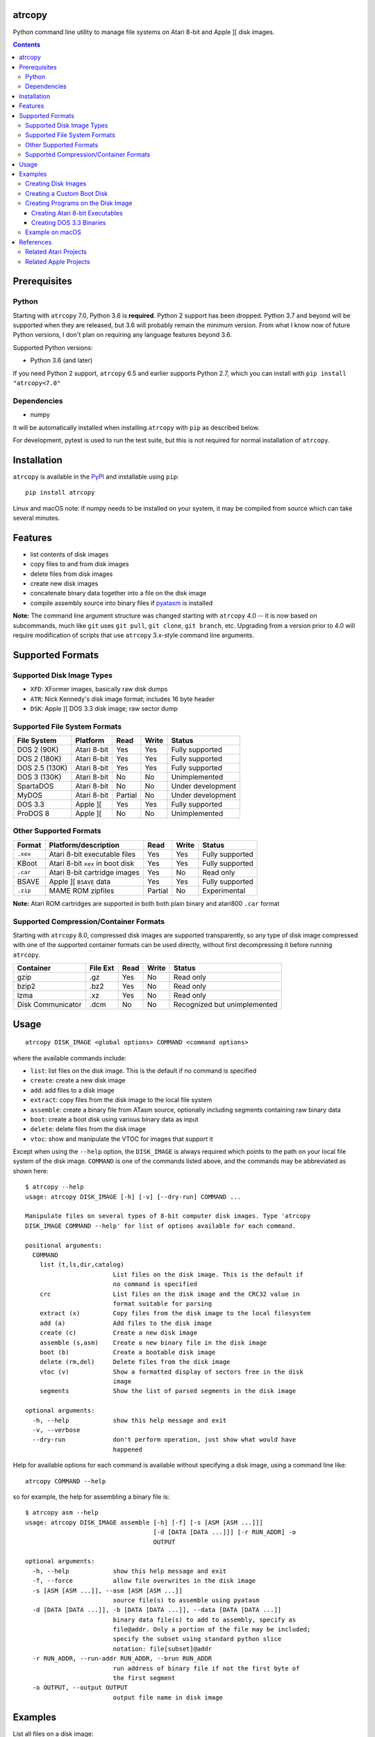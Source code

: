 atrcopy
=======

Python command line utility to manage file systems on Atari 8-bit and Apple ][
disk images.

.. contents:: **Contents**

Prerequisites
=============

Python
------

Starting with ``atrcopy`` 7.0, Python 3.6 is **required**. Python 2 support has
been dropped. Python 3.7 and beyond will be supported when they are released,
but 3.6 will probably remain the minimum version. From what I know now of
future Python versions, I don't plan on requiring any language features beyond
3.6.

Supported Python versions:

* Python 3.6 (and later)

If you need Python 2 support, ``atrcopy`` 6.5 and earlier supports Python 2.7,
which you can install with ``pip install "atrcopy<7.0"``

Dependencies
------------

* numpy

It will be automatically installed when installing ``atrcopy`` with ``pip`` as
described below.

For development, pytest is used to run the test suite, but this is not required
for normal installation of ``atrcopy``.

Installation
============

``atrcopy`` is available in the `PyPI <https://pypi.python.org/pypi/atrcopy/>`_
and installable using ``pip``::

    pip install atrcopy

Linux and macOS note: if numpy needs to be installed on your system, it may be
compiled from source which can take several minutes.

Features
========

* list contents of disk images
* copy files to and from disk images
* delete files from disk images
* create new disk images
* concatenate binary data together into a file on the disk image
* compile assembly source into binary files if `pyatasm <https://pypi.python.org/pypi/pyatasm>`_ is installed

**Note:** The command line argument structure was changed starting with
``atrcopy`` 4.0 -- it is now based on subcommands, much like ``git`` uses ``git
pull``, ``git clone``, ``git branch``, etc. Upgrading from a version prior to
4.0 will require modification of scripts that use ``atrcopy`` 3.x-style command
line arguments.


Supported Formats
=================

Supported Disk Image Types
--------------------------

* ``XFD``: XFormer images, basically raw disk dumps
* ``ATR``: Nick Kennedy's disk image format; includes 16 byte header
* ``DSK``: Apple ][ DOS 3.3 disk image; raw sector dump

Supported File System Formats
-----------------------------

+----------------+-------------+---------+-------+-------------------+
| File System    | Platform    | Read    | Write | Status            |
+================+=============+=========+=======+===================+
| DOS 2 (90K)    | Atari 8-bit | Yes     | Yes   | Fully supported   |
+----------------+-------------+---------+-------+-------------------+
| DOS 2 (180K)   | Atari 8-bit | Yes     | Yes   | Fully supported   |
+----------------+-------------+---------+-------+-------------------+
| DOS 2.5 (130K) | Atari 8-bit | Yes     | Yes   | Fully supported   |
+----------------+-------------+---------+-------+-------------------+
| DOS 3 (130K)   | Atari 8-bit | No      | No    | Unimplemented     |
+----------------+-------------+---------+-------+-------------------+
| SpartaDOS      | Atari 8-bit | No      | No    | Under development |
+----------------+-------------+---------+-------+-------------------+
| MyDOS          | Atari 8-bit | Partial | No    | Under development |
+----------------+-------------+---------+-------+-------------------+
| DOS 3.3        | Apple ][    | Yes     | Yes   | Fully supported   |
+----------------+-------------+---------+-------+-------------------+
| ProDOS 8       | Apple ][    | No      | No    | Unimplemented     |
+----------------+-------------+---------+-------+-------------------+


Other Supported Formats
-----------------------

+----------+----------------------------------+---------+-------+-----------------+
| Format   | Platform/description             | Read    | Write | Status          |
+==========+==================================+=========+=======+=================+
| ``.xex`` | Atari 8-bit executable files     | Yes     | Yes   | Fully supported |
+----------+----------------------------------+---------+-------+-----------------+
| KBoot    | Atari 8-bit ``xex`` in boot disk | Yes     | Yes   | Fully supported |
+----------+----------------------------------+---------+-------+-----------------+
| ``.car`` | Atari 8-bit cartridge images     | Yes     | No    | Read only       |
+----------+----------------------------------+---------+-------+-----------------+
| BSAVE    | Apple ][ ``BSAVE`` data          | Yes     | Yes   | Fully supported |
+----------+----------------------------------+---------+-------+-----------------+
| ``.zip`` | MAME ROM zipfiles                | Partial | No    | Experimental    |
+----------+----------------------------------+---------+-------+-----------------+

**Note:** Atari ROM cartridges are supported in both both plain binary and
atari800 ``.car`` format


Supported Compression/Container Formats
---------------------------------------

Starting with ``atrcopy`` 8.0, compressed disk images are supported
transparently, so any type of disk image compressed with one of the supported
container formats can be used directly, without first decompressing it before
running ``atrcopy``.

+--------------------+----------+------+-------+------------------------------+
| Container          | File Ext | Read | Write | Status                       |
+====================+==========+======+=======+==============================+
| gzip               | .gz      | Yes  | No    | Read only                    |
+--------------------+----------+------+-------+------------------------------+
| bzip2              | .bz2     | Yes  | No    | Read only                    |
+--------------------+----------+------+-------+------------------------------+
| lzma               | .xz      | Yes  | No    | Read only                    |
+--------------------+----------+------+-------+------------------------------+
| Disk Communicator  | .dcm     | No   | No    | Recognized but unimplemented |
+--------------------+----------+------+-------+------------------------------+


Usage
=====

::

    atrcopy DISK_IMAGE <global options> COMMAND <command options>

where the available commands include:

* ``list``: list files on the disk image. This is the default if no command is specified
* ``create``: create a new disk image
* ``add``: add files to a disk image
* ``extract``: copy files from the disk image to the local file system
* ``assemble``: create a binary file from ATasm source, optionally including segments containing raw binary data
* ``boot``: create a boot disk using various binary data as input
* ``delete``: delete files from the disk image
* ``vtoc``: show and manipulate the VTOC for images that support it

Except when using the ``--help`` option, the ``DISK_IMAGE`` is always required
which points to the path on your local file system of the disk image.
``COMMAND`` is one of the commands listed above, and the commands may be
abbreviated as shown here::

    $ atrcopy --help
    usage: atrcopy DISK_IMAGE [-h] [-v] [--dry-run] COMMAND ...

    Manipulate files on several types of 8-bit computer disk images. Type 'atrcopy
    DISK_IMAGE COMMAND --help' for list of options available for each command.

    positional arguments:
      COMMAND
        list (t,ls,dir,catalog)
                            List files on the disk image. This is the default if
                            no command is specified
        crc                 List files on the disk image and the CRC32 value in
                            format suitable for parsing
        extract (x)         Copy files from the disk image to the local filesystem
        add (a)             Add files to the disk image
        create (c)          Create a new disk image
        assemble (s,asm)    Create a new binary file in the disk image
        boot (b)            Create a bootable disk image
        delete (rm,del)     Delete files from the disk image
        vtoc (v)            Show a formatted display of sectors free in the disk
                            image
        segments            Show the list of parsed segments in the disk image

    optional arguments:
      -h, --help            show this help message and exit
      -v, --verbose
      --dry-run             don't perform operation, just show what would have
                            happened


Help for available options for each command is available without specifying a
disk image, using a command line like::

    atrcopy COMMAND --help

so for example, the help for assembling a binary file is::

    $ atrcopy asm --help
    usage: atrcopy DISK_IMAGE assemble [-h] [-f] [-s [ASM [ASM ...]]]
                                       [-d [DATA [DATA ...]]] [-r RUN_ADDR] -o
                                       OUTPUT

    optional arguments:
      -h, --help            show this help message and exit
      -f, --force           allow file overwrites in the disk image
      -s [ASM [ASM ...]], --asm [ASM [ASM ...]]
                            source file(s) to assemble using pyatasm
      -d [DATA [DATA ...]], -b [DATA [DATA ...]], --data [DATA [DATA ...]]
                            binary data file(s) to add to assembly, specify as
                            file@addr. Only a portion of the file may be included;
                            specify the subset using standard python slice
                            notation: file[subset]@addr
      -r RUN_ADDR, --run-addr RUN_ADDR, --brun RUN_ADDR
                            run address of binary file if not the first byte of
                            the first segment
      -o OUTPUT, --output OUTPUT
                            output file name in disk image



Examples
========

List all files on a disk image::

    $ atrcopy DOS_25.ATR 
    DOS_25.ATR: ATR Disk Image (size=133120 (1040x128B), crc=0 flags=0 unused=0) Atari DOS Format: 1010 usable sectors (739 free), 6 files
    File #0  (.2.u.*) 004 DOS     SYS  037
    File #1  (.2.u.*) 041 DUP     SYS  042
    File #2  (.2.u.*) 083 RAMDISK COM  009
    File #3  (.2.u.*) 092 SETUP   COM  070
    File #4  (.2.u.*) 162 COPY32  COM  056
    File #5  (.2.u.*) 218 DISKFIX COM  057

Extract a file::

    $ atrcopy DOS_25.ATR extract SETUP.COM
    DOS_25.ATR: ATR Disk Image (size=133120 (1040x128B), crc=0 flags=0 unused=0) Atari DOS Format: 1010 usable sectors (739 free), 6 files
    extracting SETUP.COM -> SETUP.COM

Extract all files::

    $ atrcopy DOS_25.ATR extract --all
    DOS_25.ATR: ATR Disk Image (size=133120 (1040x128B), crc=0 flags=0 unused=0) Atari DOS Format: 1010 usable sectors (739 free), 6 files
    extracting File #0  (.2.u.*) 004 DOS     SYS  037 -> DOS.SYS
    extracting File #1  (.2.u.*) 041 DUP     SYS  042 -> DUP.SYS
    extracting File #2  (.2.u.*) 083 RAMDISK COM  009 -> RAMDISK.COM
    extracting File #3  (.2.u.*) 092 SETUP   COM  070 -> SETUP.COM
    extracting File #4  (.2.u.*) 162 COPY32  COM  056 -> COPY32.COM
    extracting File #5  (.2.u.*) 218 DISKFIX COM  057 -> DISKFIX.COM

Extract all, using the abbreviated command and converting to lower case on the
host file system::

    $ atrcopy DOS_25.ATR x --all -l
    DOS_25.ATR: ATR Disk Image (size=133120 (1040x128B), crc=0 flags=0 unused=0) Atari DOS Format: 1010 usable sectors (739 free), 6 files
    extracting File #0  (.2.u.*) 004 DOS     SYS  037 -> dos.sys
    extracting File #1  (.2.u.*) 041 DUP     SYS  042 -> dup.sys
    extracting File #2  (.2.u.*) 083 RAMDISK COM  009 -> ramdisk.com
    extracting File #3  (.2.u.*) 092 SETUP   COM  070 -> setup.com
    extracting File #4  (.2.u.*) 162 COPY32  COM  056 -> copy32.com
    extracting File #5  (.2.u.*) 218 DISKFIX COM  057 -> diskfix.com

Creating Disk Images
--------------------

Several template disk images are included in the distribution, and these can be
used to create blank disk images that subsequent uses of ``atrcopy`` can
reference.

The available disk images can be viewed using ``atrcopy create --help``::

    $ atrcopy create --help
    usage: atrcopy DISK_IMAGE create [-h] [-f] TEMPLATE

    positional arguments:
      TEMPLATE     template to use to create new disk image; see below for list of
                   available built-in templates

    optional arguments:
      -h, --help   show this help message and exit
      -f, --force  replace disk image file if it exists

    available templates:
      dos2dd          Atari 8-bit DOS 2 double density (180K), empty VTOC
      dos2ed          Atari 8-bit DOS 2 enhanced density (130K), empty VTOC
      dos2ed+2.5      Atari 8-bit DOS 2 enhanced density (130K) DOS 2.5 system disk
      dos2sd          Atari 8-bit DOS 2 single density (90K), empty VTOC
      dos2sd+2.0s     Atari 8-bit DOS 2 single density (90K) DOS 2.0S system disk
      dos33           Apple ][ DOS 3.3 (140K) standard RWTS, empty VTOC
      dos33autobrun   Apple ][ DOS 3.3 (140K) disk image for binary program
                      development: HELLO sets fullscreen HGR and calls BRUN on
                      user-supplied AUTOBRUN binary file

To create a new image, use::

    $ atrcopy game.dsk create dos33autobrun

which will create a new file called ``game.dsk`` based on the ``dos33autobrun``
image.

``dos33autobrun`` is a special image that can be used to create autoloading
binary programs. It contains an Applesoft Basic file called ``HELLO`` which
will autoload on boot. It sets the graphics mode to fullscreen hi-res graphics
(the first screen at $2000) and executes a ``BRUN`` command to start a binary
file named ``AUTOBRUN``. ``AUTOBRUN`` doesn't exist in the image, it's for you
to supply.


Creating a Custom Boot Disk
---------------------------

Blocks of binary data can be combined into a boot disk in either ATR format for
Atari or DSK format for Apple::

    $ atrcopy boot --help
    usage: atrcopy DISK_IMAGE boot [-h] [-f] [-s [ASM [ASM ...]]]
                                   [-d [DATA [DATA ...]]] [-b [OBJ [OBJ ...]]]
                                   [-r RUN_ADDR]

    optional arguments:
      -h, --help            show this help message and exit
      -f, --force           allow file overwrites in the disk image
      -s [ASM [ASM ...]], --asm [ASM [ASM ...]]
                            source file(s) to assemble using pyatasm
      -d [DATA [DATA ...]], --data [DATA [DATA ...]]
                            binary data file(s) to add to assembly, specify as
                            file@addr. Only a portion of the file may be included;
                            specify the subset using standard python slice
                            notation: file[subset]@addr
      -b [OBJ [OBJ ...]], --obj [OBJ [OBJ ...]], --bload [OBJ [OBJ ...]]
                            binary file(s) to add to assembly, either executables
                            or labeled memory dumps (e.g. BSAVE on Apple ][),
                            parsing each file's binary segments to add to the
                            resulting disk image at the load address for each
                            segment
      -r RUN_ADDR, --run-addr RUN_ADDR, --brun RUN_ADDR
                            run address of binary file if not the first byte of
                            the first segment

One of ``-s``, ``-d``, or ``-b`` must be speficied to provide the source for
the boot disk. The ``-b`` argument can take an Atari binary in XEX format, and
will properly handle multiple segments within that file. If no starting address
is supplied (or, if using an XEX, to override the start address normally
contained within the XEX), use the ``-r`` option. Otherwise, the run address
will point to the first byte of the first binary segment.


Creating Programs on the Disk Image
-----------------------------------

The simple assembler included in ``atrcopy`` can create binary programs by
connecting binary data together in a single file and specifying a start address
so it can be executed by the system's binary run command.

It is also possible to assemble text files that use the MAC/65 syntax, because
support for `pyatasm <https://pypi.python.org/pypi/pyatasm>`_ is built-in (but
optional). MAC/65 is a macro assembler originally designed for the Atari 8-bit
machines but since it produces 6502 code it can be used to compile for any
machine that uses the 6502: Apple, Commodore, etc.

Creating Atari 8-bit Executables
~~~~~~~~~~~~~~~~~~~~~~~~~~~~~~~~

Atari 8-bit object files include a small header and an arbitrary number of
segments. Each segment defines a contiguous block of data with a start and end
address. If the file has multiple segments, they will be processed in the order
they appear in the file, not by segment start address.

This example creates a new ``xex`` on a disk that combines the segments of an
already existing executable with some new assembly code.

After creating the test image with::

    $ atrcopy test.atr create dos2sd
    using dos2sd template:
      Atari 8-bit DOS 2 single density (90K), empty VTOC
    created test.atr: ATR Disk Image (size=92160 (720x128B), crc=0 flags=0 unused=0) Atari DOS Format: 707 usable sectors (707 free), 0 files

this command compiles the file ``test_header.s`` and prefixes it to the
existing executable::

    $ atrcopy test.atr asm -s test_header.s -b air_defense_v18.xex -o test.xex -f
    test.atr: ATR Disk Image (size=92160 (720x128B), crc=0 flags=0 unused=0) Atari DOS Format: 707 usable sectors (707 free), 0 files
    fname: test_header.s
    Pass 1: Success. (0 warnings)
    Pass 2: 
    adding 0600 - 0653, size=0053 ($53 bytes @ 0600) from test_header.s assembly
    adding 02e2 - 02e4, size=0002 ($2 bytes @ 02e2) from test_header.s assembly
    adding  $02e0-$02e2 ($0002 @ $0006) from air_defense_v18.xex
    adding  $6000-$6bd4 ($0bd4 @ $000c) from air_defense_v18.xex
    total file size: $c3d (3133) bytes
    copying test.xex to test.atr


Creating DOS 3.3 Binaries
~~~~~~~~~~~~~~~~~~~~~~~~~

For this example, the goal is to produce a single binary file that combines a
hi-res image ``title.bin`` loaded at 2000 hex (the first hi-res screen) and
code at 6000 hex from the binary file ``game``, with a start address of 6000
hex.

The binary file ``game`` was assembled using the assembler from the 
`cc65 <https://github.com/cc65/cc65>`_ project, using the command::

    cl65 -t apple2 --cpu 6502 --start-addr 0x6000 -o game game.s

Because the Apple ][ binary format is limited to a single contiguous block of
data with a start address of the first byte of data loaded, ``atrcopy`` will
fill the gaps between any segments that aren't contiguous with zeros. If the
start address is not the first byte of the first specified segment, a small
segment will be included at the beginning that jumps to the specified ``brun``
address (shown here as the segment from 1ffd - 2000). Note the gap between 4000
and 6000 hex will be filled with zeros::

    $ atrcopy game.dsk create dos33autobrun
    using dos33autobrun template:
      Apple ][ DOS 3.3 (140K) disk image for binary program development: HELLO sets
      fullscreen HGR and calls BRUN on user-supplied AUTOBRUN binary file
    created game.dsk: DOS 3.3 Disk Image (size=143360 (560x256b)
    File #0  ( A) 002 HELLO                          003 001

    $ atrcopy game.dsk asm -d title.bin@2000 -b game --brun 6000 -f -o AUTOBRUN
    game.dsk: DOS 3.3 Disk Image (size=143360 (560x256b)
    adding BSAVE data $6000-$6ef3 ($0ef3 @ $0004) from game
    setting data for $1ffd - $2000 at index $0004
    setting data for $2000 - $4000 at index $0007
    setting data for $6000 - $6ef3 at index $4007
    total file size: $4efa (20218) bytes
    copying AUTOBRUN to game.dsk


Example on macOS
----------------

macOS supplies python with the operating system so you shouldn't need to
install a framework version from python.org.

To prevent overwriting important system files, it's best to create a working
folder: a new empty folder somewhere and do all your testing in that folder.
For this example, create a folder called ``atrtest`` in your ``Documents``
folder.  Put a few disk images in this directory to use for testing.

Since this is a command line program, you must get to a command line prompt.
Start a Terminal by double clicking on Terminal.app in the
``Applications/Utilities`` folder in the Finder.  When Terminal opens, it will
put you in your home folder automatically.  Go to the ``atrtest`` folder by
typing::

    cd Documents/atrtest

You can see the ATR images you placed in this directory by using the
command::

    ls -l

For example, you might see::

    mac:~/Documents/atrtest $ ls -l
    -rw-r--r-- 1 rob  staff  92176 May 18 21:57 GAMES1.ATR

Now, run the program by typing ``atrcopy GAMES1.ATR`` and you should
see the contents of the ``ATR`` image in the familiar Atari DOS format::

    mac:~/Documents/atrtest $ atrcopy GAMES1.ATR
    GAMES1.ATR: ATR Disk Image (size=92160 (720x128B), crc=0 flags=0 unused=0) Atari DOS Format: 707 usable sectors (17 free), 9 files
    File #0  (.2.u.*) 004 DOS     SYS  039
    File #1  (.2.u.*) 043 MINER2       138
    File #2  (.2.u.*) 085 DEFENDER     132
    File #3  (.2.u.*) 217 CENTIPEDE    045
    File #4  (.2.u.*) 262 GALAXIAN     066
    File #5  (.2.u.*) 328 AUTORUN SYS  005
    File #6  (.2.u.*) 439 DIGDUG       133
    File #7  (.2.u.*) 531 ANTEATER     066
    File #8  (.2.u.*) 647 ASTEROIDS    066

See other examples as above.


References
==========

* http://www.atariarchives.org/dere/chapt09.php
* http://atari.kensclassics.org/dos.htm
* http://www.crowcastle.net/preston/atari/
* http://www.atarimax.com/jindroush.atari.org/afmtatr.html
* https://archive.org/details/Beneath_Apple_DOS_OCR

Related Atari Projects
----------------------

* `franny <http://atari8.sourceforge.net/franny.html>`_: (C, macOS/linux) Command line program to manage Atari DOS 2 and SpartaDOS II image and file systems
* `dir2atr <http://www.horus.com/~hias/atari/>`_: (Win) Suite of command line programs to manage Atari disk images and DOS 2/MyDOS file systems
* `atadim <http://raster.infos.cz/atari/forpc/atadim.htm>`_: (Win) Graphical program to manage Atari disk images and DOS 2/MyDOS file systems

Related Apple Projects
----------------------

Turns out there are a ton of Apple ][ disk image viewers and editors! I was pointed to the list from the `diskii project <https://github.com/zellyn/diskii>`_, so I've included most of that list here.

* `a2disk <https://github.com/jtauber/a2disk>`_ (Python 3) DOS 3.3 reader and Applesoft BASIC detokenizer
* `cppo <https://github.com/RasppleII/a2server/blob/master/scripts/tools/cppo>`_ (Python) a script from the `a2server <http://ivanx.com/a2server/>`_ project to read DOS 3.3 and ProDOS disk images
* `Driv3rs <https://github.com/thecompu/Driv3rs>`_ (Python) Apple III SOS DSK image utility
* `c2d <https://github.com/datajerk/c2d>`_: (C, Win/macOS/linux) Command line program to create bootable Apple disk images (no file system)
* `Apple Commander <http://applecommander.sourceforge.net/>`_: (Java) Command line program to manage Apple disk images and file systems
* `Cider Press <http://a2ciderpress.com/>`_: (Win) Graphical program to manage Apple disk images and file systems
* `diskii <https://github.com/zellyn/diskii>`_: (Go) Command line tool, under development
* `Cadius <http://brutaldeluxe.fr/products/crossdevtools/cadius/index.html>`_ (Win) Brutal Deluxe's commandline tools
* `dsktool <https://github.com/cybernesto/dsktool.rb>`_ (Ruby)
* `Apple II Disk Tools <https://github.com/cmosher01/Apple-II-Disk-Tools>`_ (C)
* `libA2 <https://github.com/madsen/perl-libA2>`_ (Perl)
* `AppleSAWS <https://github.com/markdavidlong/AppleSAWS>`_ (Qt, Win/macOS/linux) very cool looking GUI
* `DiskBrowser <https://github.com/dmolony/DiskBrowser>`_ (Java) GUI tool that even displays Wizardry levels and VisiCalc files!
* `dos33fsprogs <https://github.com/deater/dos33fsprogs>`_ (C)
* `apple2-disk-util <https://github.com/slotek/apple2-disk-util>`_ (Ruby)
* `dsk2nib <https://github.com/slotek/dsk2nib>`_ (C)
* `standard-delivery <https://github.com/peterferrie/standard-delivery>`_ (6502 assembly) Apple II single-sector fast boot-loader
